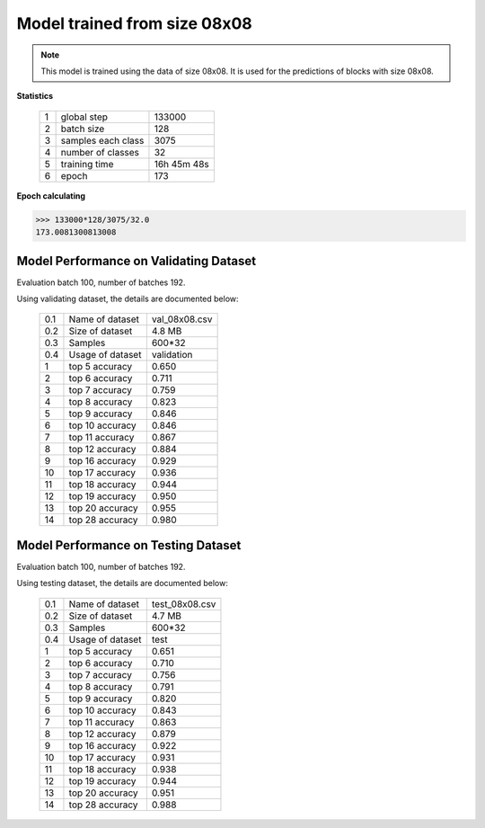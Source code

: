 Model trained from size 08x08
=============================

.. note:: This model is trained using the data of size 08x08. It is used
            for the predictions of blocks with size 08x08.

**Statistics**

   +----+-------------------+------------+
   | 1  | global step       |133000      |
   +----+-------------------+------------+
   | 2  | batch size        |128         |
   +----+-------------------+------------+
   | 3  | samples each class|3075        |
   +----+-------------------+------------+
   | 4  | number of classes |32          |
   +----+-------------------+------------+
   | 5  | training time     |16h 45m 48s |
   +----+-------------------+------------+
   | 6  | epoch             |173         |
   +----+-------------------+------------+

**Epoch calculating**

.. code-block:: python

    >>> 133000*128/3075/32.0
    173.0081300813008


Model Performance on Validating Dataset
~~~~~~~~~~~~~~~~~~~~~~~~~~~~~~~~~~~~~~~
Evaluation batch 100, number of batches 192.

Using validating dataset, the details are documented below:

    +----+-----------------+---------------+
    | 0.1| Name of dataset | val_08x08.csv |
    +----+-----------------+---------------+
    | 0.2| Size of dataset | 4.8 MB        |
    +----+-----------------+---------------+
    | 0.3| Samples         | 600*32        |
    +----+-----------------+---------------+
    | 0.4| Usage of dataset| validation    |
    +----+-----------------+---------------+
    | 1  | top  5 accuracy | 0.650         |
    +----+-----------------+---------------+
    | 2  | top  6 accuracy | 0.711         |
    +----+-----------------+---------------+
    | 3  | top  7 accuracy | 0.759         |
    +----+-----------------+---------------+
    | 4  | top  8 accuracy | 0.823         |
    +----+-----------------+---------------+
    | 5  | top  9 accuracy | 0.846         |
    +----+-----------------+---------------+
    | 6  | top 10 accuracy | 0.846         |
    +----+-----------------+---------------+
    | 7  | top 11 accuracy | 0.867         |
    +----+-----------------+---------------+
    | 8  | top 12 accuracy | 0.884         |
    +----+-----------------+---------------+
    | 9  | top 16 accuracy | 0.929         |
    +----+-----------------+---------------+
    | 10 | top 17 accuracy | 0.936         |
    +----+-----------------+---------------+
    | 11 | top 18 accuracy | 0.944         |
    +----+-----------------+---------------+
    | 12 | top 19 accuracy | 0.950         |
    +----+-----------------+---------------+
    | 13 | top 20 accuracy | 0.955         |
    +----+-----------------+---------------+
    | 14 | top 28 accuracy | 0.980         |
    +----+-----------------+---------------+

Model Performance on Testing Dataset
~~~~~~~~~~~~~~~~~~~~~~~~~~~~~~~~~~~~
Evaluation batch 100, number of batches 192.

Using testing dataset, the details are documented below:

    +----+-----------------+---------------+
    | 0.1| Name of dataset | test_08x08.csv|
    +----+-----------------+---------------+
    | 0.2| Size of dataset | 4.7 MB        |
    +----+-----------------+---------------+
    | 0.3| Samples         | 600*32        |
    +----+-----------------+---------------+
    | 0.4| Usage of dataset| test          |
    +----+-----------------+---------------+
    | 1  | top  5 accuracy | 0.651         |
    +----+-----------------+---------------+
    | 2  | top  6 accuracy | 0.710         |
    +----+-----------------+---------------+
    | 3  | top  7 accuracy | 0.756         |
    +----+-----------------+---------------+
    | 4  | top  8 accuracy | 0.791         |
    +----+-----------------+---------------+
    | 5  | top  9 accuracy | 0.820         |
    +----+-----------------+---------------+
    | 6  | top 10 accuracy | 0.843         |
    +----+-----------------+---------------+
    | 7  | top 11 accuracy | 0.863         |
    +----+-----------------+---------------+
    | 8  | top 12 accuracy | 0.879         |
    +----+-----------------+---------------+
    | 9  | top 16 accuracy | 0.922         |
    +----+-----------------+---------------+
    | 10 | top 17 accuracy | 0.931         |
    +----+-----------------+---------------+
    | 11 | top 18 accuracy | 0.938         |
    +----+-----------------+---------------+
    | 12 | top 19 accuracy | 0.944         |
    +----+-----------------+---------------+
    | 13 | top 20 accuracy | 0.951         |
    +----+-----------------+---------------+
    | 14 | top 28 accuracy | 0.988         |
    +----+-----------------+---------------+